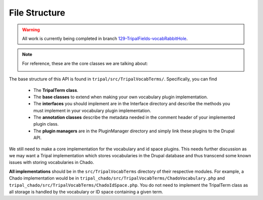 
File Structure
=================

.. warning::

  All work is currently being completed in branch `129-TripalFields-vocabRabbitHole <https://github.com/tripal/t4d8/tree/129-TripalFields-vocabRabbitHole>`_.

.. note::

  For reference, these are the core classes we are talking about:

  .. image:: vocab-class-diagram.png

The base structure of this API is found in ``tripal/src/TripalVocabTerms/``. Specifically, you can find

 - The **TripalTerm class**.
 - The **base classes** to extend when making your own vocabulary plugin implementation.
 - The **interfaces** you should implement are in the Interface directory and describe the methods you must implement in your vocabulary plugin implementation.
 - The **annotation classes** describe the metadata needed in the comment header of your implemented plugin class.
 - The **plugin managers** are in the PluginManager directory and simply link these plugins to the Drupal API.

We still need to make a core implementation for the vocabulary and id space plugins. This needs further discussion as we may want a Tripal implementation which stores vocabularies in the Drupal database and thus transcend some known issues with storing vocabularies in Chado.

**All implementations** should be in the ``src/TripalVocabTerms`` directory of their respective modules. For example, a Chado implementation would be in ``tripal_chado/src/TripalVocabTerms/ChadoVocabulary.php`` and ``tripal_chado/src/TripalVocabTerms/ChadoIdSpace.php``. You do not need to implement the TripalTerm class as all storage is handled by the vocabulary or ID space containing a given term.
